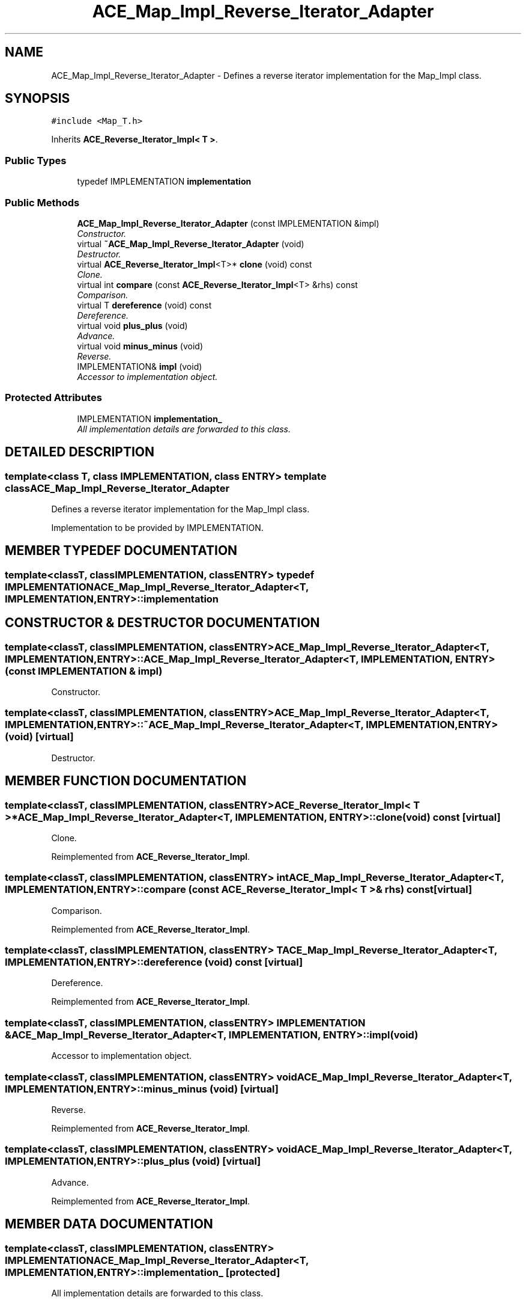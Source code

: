 .TH ACE_Map_Impl_Reverse_Iterator_Adapter 3 "5 Oct 2001" "ACE" \" -*- nroff -*-
.ad l
.nh
.SH NAME
ACE_Map_Impl_Reverse_Iterator_Adapter \- Defines a reverse iterator implementation for the Map_Impl class. 
.SH SYNOPSIS
.br
.PP
\fC#include <Map_T.h>\fR
.PP
Inherits \fBACE_Reverse_Iterator_Impl< T >\fR.
.PP
.SS Public Types

.in +1c
.ti -1c
.RI "typedef IMPLEMENTATION \fBimplementation\fR"
.br
.in -1c
.SS Public Methods

.in +1c
.ti -1c
.RI "\fBACE_Map_Impl_Reverse_Iterator_Adapter\fR (const IMPLEMENTATION &impl)"
.br
.RI "\fIConstructor.\fR"
.ti -1c
.RI "virtual \fB~ACE_Map_Impl_Reverse_Iterator_Adapter\fR (void)"
.br
.RI "\fIDestructor.\fR"
.ti -1c
.RI "virtual \fBACE_Reverse_Iterator_Impl\fR<T>* \fBclone\fR (void) const"
.br
.RI "\fIClone.\fR"
.ti -1c
.RI "virtual int \fBcompare\fR (const \fBACE_Reverse_Iterator_Impl\fR<T> &rhs) const"
.br
.RI "\fIComparison.\fR"
.ti -1c
.RI "virtual T \fBdereference\fR (void) const"
.br
.RI "\fIDereference.\fR"
.ti -1c
.RI "virtual void \fBplus_plus\fR (void)"
.br
.RI "\fIAdvance.\fR"
.ti -1c
.RI "virtual void \fBminus_minus\fR (void)"
.br
.RI "\fIReverse.\fR"
.ti -1c
.RI "IMPLEMENTATION& \fBimpl\fR (void)"
.br
.RI "\fIAccessor to implementation object.\fR"
.in -1c
.SS Protected Attributes

.in +1c
.ti -1c
.RI "IMPLEMENTATION \fBimplementation_\fR"
.br
.RI "\fIAll implementation details are forwarded to this class.\fR"
.in -1c
.SH DETAILED DESCRIPTION
.PP 

.SS template<class T, class IMPLEMENTATION, class ENTRY>  template class ACE_Map_Impl_Reverse_Iterator_Adapter
Defines a reverse iterator implementation for the Map_Impl class.
.PP
.PP
 Implementation to be provided by IMPLEMENTATION. 
.PP
.SH MEMBER TYPEDEF DOCUMENTATION
.PP 
.SS template<classT, classIMPLEMENTATION, classENTRY> typedef IMPLEMENTATION ACE_Map_Impl_Reverse_Iterator_Adapter<T, IMPLEMENTATION, ENTRY>::implementation
.PP
.SH CONSTRUCTOR & DESTRUCTOR DOCUMENTATION
.PP 
.SS template<classT, classIMPLEMENTATION, classENTRY> ACE_Map_Impl_Reverse_Iterator_Adapter<T, IMPLEMENTATION, ENTRY>::ACE_Map_Impl_Reverse_Iterator_Adapter<T, IMPLEMENTATION, ENTRY> (const IMPLEMENTATION & impl)
.PP
Constructor.
.PP
.SS template<classT, classIMPLEMENTATION, classENTRY> ACE_Map_Impl_Reverse_Iterator_Adapter<T, IMPLEMENTATION, ENTRY>::~ACE_Map_Impl_Reverse_Iterator_Adapter<T, IMPLEMENTATION, ENTRY> (void)\fC [virtual]\fR
.PP
Destructor.
.PP
.SH MEMBER FUNCTION DOCUMENTATION
.PP 
.SS template<classT, classIMPLEMENTATION, classENTRY> \fBACE_Reverse_Iterator_Impl\fR< T >* ACE_Map_Impl_Reverse_Iterator_Adapter<T, IMPLEMENTATION, ENTRY>::clone (void) const\fC [virtual]\fR
.PP
Clone.
.PP
Reimplemented from \fBACE_Reverse_Iterator_Impl\fR.
.SS template<classT, classIMPLEMENTATION, classENTRY> int ACE_Map_Impl_Reverse_Iterator_Adapter<T, IMPLEMENTATION, ENTRY>::compare (const \fBACE_Reverse_Iterator_Impl\fR< T >& rhs) const\fC [virtual]\fR
.PP
Comparison.
.PP
Reimplemented from \fBACE_Reverse_Iterator_Impl\fR.
.SS template<classT, classIMPLEMENTATION, classENTRY> T ACE_Map_Impl_Reverse_Iterator_Adapter<T, IMPLEMENTATION, ENTRY>::dereference (void) const\fC [virtual]\fR
.PP
Dereference.
.PP
Reimplemented from \fBACE_Reverse_Iterator_Impl\fR.
.SS template<classT, classIMPLEMENTATION, classENTRY> IMPLEMENTATION & ACE_Map_Impl_Reverse_Iterator_Adapter<T, IMPLEMENTATION, ENTRY>::impl (void)
.PP
Accessor to implementation object.
.PP
.SS template<classT, classIMPLEMENTATION, classENTRY> void ACE_Map_Impl_Reverse_Iterator_Adapter<T, IMPLEMENTATION, ENTRY>::minus_minus (void)\fC [virtual]\fR
.PP
Reverse.
.PP
Reimplemented from \fBACE_Reverse_Iterator_Impl\fR.
.SS template<classT, classIMPLEMENTATION, classENTRY> void ACE_Map_Impl_Reverse_Iterator_Adapter<T, IMPLEMENTATION, ENTRY>::plus_plus (void)\fC [virtual]\fR
.PP
Advance.
.PP
Reimplemented from \fBACE_Reverse_Iterator_Impl\fR.
.SH MEMBER DATA DOCUMENTATION
.PP 
.SS template<classT, classIMPLEMENTATION, classENTRY> IMPLEMENTATION ACE_Map_Impl_Reverse_Iterator_Adapter<T, IMPLEMENTATION, ENTRY>::implementation_\fC [protected]\fR
.PP
All implementation details are forwarded to this class.
.PP


.SH AUTHOR
.PP 
Generated automatically by Doxygen for ACE from the source code.